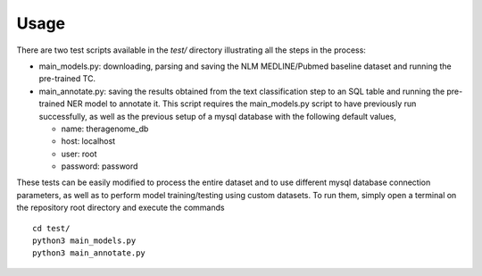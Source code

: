 Usage
=====

There are two test scripts available in the *test/* directory illustrating all the steps in the process:

- main_models.py: downloading, parsing and saving the NLM MEDLINE/Pubmed baseline dataset and running the pre-trained TC.
- main_annotate.py: saving the results obtained from the text classification step to an SQL table and running the pre-trained NER model to annotate it. This script requires the main_models.py script to have previously run successfully, as well as the previous setup of a mysql database with the following default values,

  - name: theragenome_db
  - host: localhost
  - user: root
  - password: password

These tests can be easily modified to process the entire dataset and to use different mysql database connection parameters, as well as to perform model training/testing using custom datasets. To run them, simply open a terminal on the repository root directory and execute the commands

::

   cd test/
   python3 main_models.py
   python3 main_annotate.py


